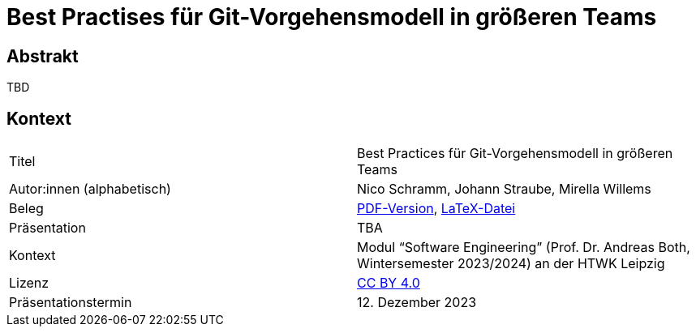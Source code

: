 = Best Practises für Git-Vorgehensmodell in größeren Teams

== Abstrakt

TBD

== Kontext

[cols=2,1]
|===
| Titel
| Best Practices für Git-Vorgehensmodell in größeren Teams

| Autor:innen (alphabetisch)
| Nico Schramm, Johann Straube, Mirella Willems

| Beleg
| https://gitlab.dit.htwk-leipzig.de/23-swe-thema-1/abgabe/-/jobs/artifacts/main/raw/01-Git_Vorgehensmodelle.pdf?job=build[PDF-Version], link:01_git-vorgehensmodelle.tex[LaTeX-Datei]

| Präsentation
| TBA

| Kontext
| Modul “Software Engineering” (Prof. Dr. Andreas Both, Wintersemester 2023/2024) an der HTWK Leipzig

| Lizenz
| link:LICENSE[CC BY 4.0]

| Präsentationstermin
| 12. Dezember 2023
|===

